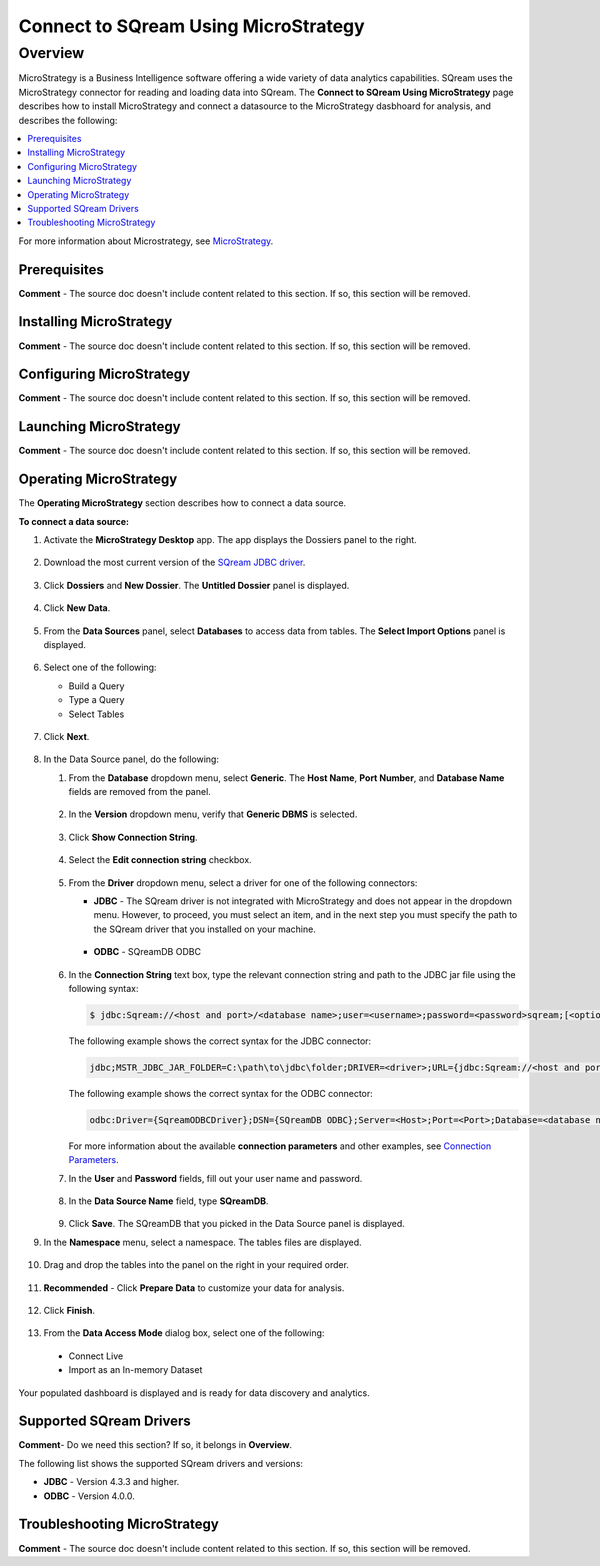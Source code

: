 .. _microstrategy:

*************************
Connect to SQream Using MicroStrategy
*************************

Overview 
==========
MicroStrategy is a Business Intelligence software offering a wide variety of data analytics capabilities. SQream uses the MicroStrategy connector for reading and loading data into SQream. The **Connect to SQream Using MicroStrategy** page describes how to install MicroStrategy and connect a datasource to the MicroStrategy dasbhoard for analysis, and describes the following:

.. contents:: 
   :local:
   :depth: 1

For more information about Microstrategy, see `MicroStrategy <https://www.microstrategy.com/>`_.

Prerequisites
-------------------
**Comment** - The source doc doesn't include content related to this section. If so, this section will be removed.

Installing MicroStrategy
-------------------
**Comment** - The source doc doesn't include content related to this section. If so, this section will be removed.

Configuring MicroStrategy
-------------------
**Comment** - The source doc doesn't include content related to this section. If so, this section will be removed.

Launching MicroStrategy
-------------------
**Comment** - The source doc doesn't include content related to this section. If so, this section will be removed.

Operating MicroStrategy
-------------------
The **Operating MicroStrategy** section describes how to connect a data source.

**To connect a data source:**

1. Activate the **MicroStrategy Desktop** app. The app displays the Dossiers panel to the right.

    ::
	
2. Download the most current version of the `SQream JDBC driver <https://docs.sqream.com/en/latest/guides/client_drivers/index.html#client-drivers>`_.

    ::

3. Click **Dossiers** and **New Dossier**. The **Untitled Dossier** panel is displayed.

    ::
	
4. Click **New Data**.

    ::
	
5. From the **Data Sources** panel, select **Databases** to access data from tables. The **Select Import Options** panel is displayed.

    ::
	
6. Select one of the following:

   * Build a Query
   * Type a Query
   * Select Tables
   
    ::
	
7. Click **Next**.

    ::
	
8. In the Data Source panel, do the following:

   1. From the **Database** dropdown menu, select **Generic**. The **Host Name**, **Port Number**, and **Database Name** fields are removed from the panel.

    ::
	
   2. In the **Version** dropdown menu, verify that **Generic DBMS** is selected.

    ::
	   
   3. Click **Show Connection String**.

    ::
	
   4. Select the **Edit connection string** checkbox.

    ::
	
   5. From the **Driver** dropdown menu, select a driver for one of the following connectors:

      * **JDBC** - The SQream driver is not integrated with MicroStrategy and does not appear in the dropdown menu. However, to proceed, you must select an item, and in the next step you must specify the path to the SQream driver that you installed on your machine.
	  
	    ::
		
      * **ODBC** - SQreamDB ODBC

       ::

   6. In the **Connection String** text box, type the relevant connection string and path to the JDBC jar file using the following syntax:

      .. code-block:: console

         $ jdbc:Sqream://<host and port>/<database name>;user=<username>;password=<password>sqream;[<optional parameters>; ...]

      The following example shows the correct syntax for the JDBC connector:
 
      .. code-block:: console

         jdbc;MSTR_JDBC_JAR_FOLDER=C:\path\to\jdbc\folder;DRIVER=<driver>;URL={jdbc:Sqream://<host and port>/<database name>;user=<username>;password=<password>;[<optional parameters>; ...];}
   
      The following example shows the correct syntax for the ODBC connector:
  
      .. code-block:: console

         odbc:Driver={SqreamODBCDriver};DSN={SQreamDB ODBC};Server=<Host>;Port=<Port>;Database=<database name>;User=<username>;Password=<password>;Cluster=<boolean>;

      For more information about the available **connection parameters** and other examples, see `Connection Parameters <https://docs.sqream.com/en/latest/guides/client_drivers/jdbc/index.html#connection-parameters>`_.

   7. In the **User** and **Password** fields, fill out your user name and password.

    ::
	   
   8. In the **Data Source Name** field, type **SQreamDB**.

    ::
	    
   9. Click **Save**. The SQreamDB that you picked in the Data Source panel is displayed.
   

9. In the **Namespace** menu, select a namespace. The tables files are displayed.

    ::

10. Drag and drop the tables into the panel on the right in your required order.

     ::

11. **Recommended** - Click **Prepare Data** to customize your data for analysis.

     ::

12. Click **Finish**.

     ::

13. From the **Data Access Mode** dialog box, select one of the following:

   * Connect Live
   * Import as an In-memory Dataset
	
Your populated dashboard is displayed and is ready for data discovery and analytics.

Supported SQream Drivers
-------------------
**Comment**- Do we need this section? If so, it belongs in **Overview**.

The following list shows the supported SQream drivers and versions:

* **JDBC** - Version 4.3.3 and higher.
* **ODBC** - Version 4.0.0.

Troubleshooting MicroStrategy
-------------------------
**Comment** - The source doc doesn't include content related to this section. If so, this section will be removed.